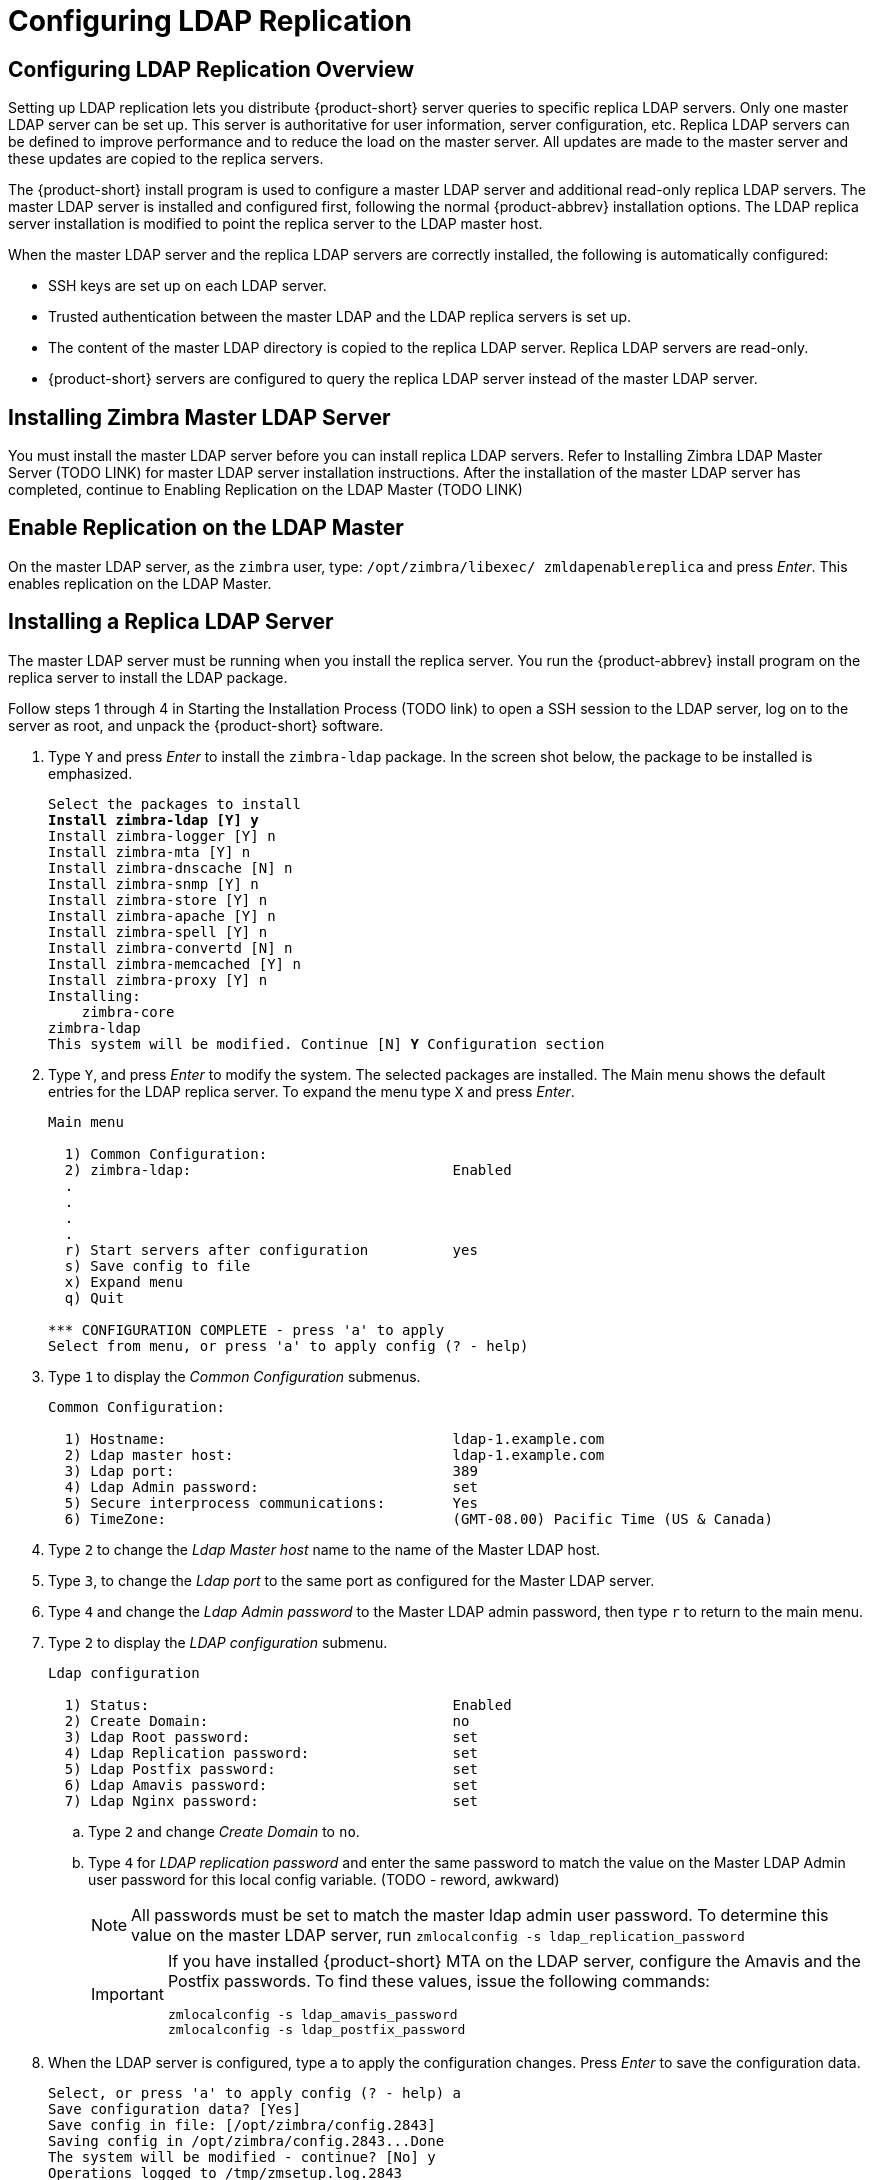 [[ldap-replication]]
= Configuring LDAP Replication

== Configuring LDAP Replication Overview

Setting up LDAP replication lets you distribute {product-short} server
queries to specific replica LDAP servers. Only one master LDAP server
can be set up. This server is authoritative for user information,
server configuration, etc. Replica LDAP servers can be defined to
improve performance and to reduce the load on the master server. All
updates are made to the master server and these updates are copied to
the replica servers.

The {product-short} install program is used to configure a master LDAP
server and additional read-only replica LDAP servers. The master LDAP
server is installed and configured first, following the normal
{product-abbrev} installation options. The LDAP replica server
installation is modified to point the replica server to the LDAP
master host.

When the master LDAP server and the replica LDAP servers are correctly
installed, the following is automatically configured:

* SSH keys are set up on each LDAP server.
* Trusted authentication between the master LDAP and the LDAP replica
servers is set up.
* The content of the master LDAP directory is copied to the replica
LDAP server. Replica LDAP servers are read-only.
* {product-short} servers are configured to query the replica LDAP
server instead of the master LDAP server.

== Installing Zimbra Master LDAP Server

You must install the master LDAP server before you can install replica
LDAP servers. Refer to Installing Zimbra LDAP Master Server (TODO LINK)
for master LDAP server installation instructions. After the
installation of the master LDAP server has completed, continue
to Enabling Replication on the LDAP Master (TODO LINK)

== Enable Replication on the LDAP Master

On the master LDAP server, as the `zimbra` user, type:
`/opt/zimbra/libexec/ zmldapenablereplica` and press _Enter_. This enables
replication on the LDAP Master.

== Installing a Replica LDAP Server

The master LDAP server must be running when you install the replica
server. You run the {product-abbrev} install program on the replica
server to install the LDAP package.

Follow steps 1 through 4 in Starting the Installation Process (TODO
link) to open a SSH session to the LDAP server, log on to the server
as root, and unpack the {product-short} software.

. Type `Y` and press _Enter_ to install the `zimbra-ldap` package. In the
screen shot below, the package to be installed is emphasized.
+
[subs="quotes"]
----
Select the packages to install
*Install zimbra-ldap [Y] y*
Install zimbra-logger [Y] n
Install zimbra-mta [Y] n
Install zimbra-dnscache [N] n
Install zimbra-snmp [Y] n
Install zimbra-store [Y] n
Install zimbra-apache [Y] n
Install zimbra-spell [Y] n
Install zimbra-convertd [N] n
Install zimbra-memcached [Y] n
Install zimbra-proxy [Y] n
Installing:
    zimbra-core
zimbra-ldap
This system will be modified. Continue [N] *Y* Configuration section
----
+
. Type `Y`, and press _Enter_ to modify the system. The selected packages
are installed. The Main menu shows the default entries for the LDAP
replica server. To expand the menu type `X` and press _Enter_.
+
----
Main menu

  1) Common Configuration:
  2) zimbra-ldap:                               Enabled
  .
  .
  .
  .
  r) Start servers after configuration          yes
  s) Save config to file
  x) Expand menu
  q) Quit

*** CONFIGURATION COMPLETE - press 'a' to apply
Select from menu, or press 'a' to apply config (? - help)
----
+
. Type `1` to display the _Common Configuration_ submenus.
+
----
Common Configuration:

  1) Hostname:                                  ldap-1.example.com
  2) Ldap master host:                          ldap-1.example.com
  3) Ldap port:                                 389
  4) Ldap Admin password:                       set
  5) Secure interprocess communications:        Yes
  6) TimeZone:                                  (GMT-08.00) Pacific Time (US & Canada)
----
+
. Type `2` to change the _Ldap Master host_ name to the name of the
Master LDAP host.
. Type `3`, to change the _Ldap port_ to the same port as configured
for the Master LDAP server.
. Type `4` and change the _Ldap Admin password_ to the
Master LDAP admin password, then type `r` to return to the main menu.
. Type `2` to display the _LDAP configuration_ submenu.
+
----
Ldap configuration

  1) Status:                                    Enabled
  2) Create Domain:                             no
  3) Ldap Root password:                        set
  4) Ldap Replication password:                 set
  5) Ldap Postfix password:                     set
  6) Ldap Amavis password:                      set
  7) Ldap Nginx password:                       set
----
+
.. Type `2` and change _Create Domain_ to `no`.
.. Type `4` for _LDAP replication password_ and enter the same password to
match the value on the Master LDAP Admin user password for this local
config variable. (TODO - reword, awkward)
+
NOTE: All passwords must be set to match the master ldap admin user
password. To determine this value on the master LDAP server, run
`zmlocalconfig -s ldap_replication_password`
+
[IMPORTANT]
====
If you have installed {product-short} MTA on the LDAP
server, configure the Amavis and the Postfix passwords. To find these
values, issue the following commands:

----
zmlocalconfig -s ldap_amavis_password
zmlocalconfig -s ldap_postfix_password
----
====
+
. When the LDAP server is configured, type `a` to apply the
  configuration changes. Press _Enter_ to save the configuration data.
+
----
Select, or press 'a' to apply config (? - help) a
Save configuration data? [Yes]
Save config in file: [/opt/zimbra/config.2843]
Saving config in /opt/zimbra/config.2843...Done
The system will be modified - continue? [No] y
Operations logged to /tmp/zmsetup.log.2843
Setting local config zimbra_server_hostname to [ldap.example.com]
.
Operations logged to /tmp/zmsetup.log.2843
Installation complete - press return to exit
----
+
. When _Save Configuration data to a file_ appears, press _Enter_.
. When _The system will be modified - continue?_ appears, type `y` and press
_Enter_.
+
----
The server is modified. Installing all the components and configuring the
server can take a few minutes.
----
+
. When _Installation complete - press return to exit_ displays, press
_Enter_.
+
----
The installation on the replica LDAP server is complete. The content
of the master LDAP directory is copied to the replica LDAP server.
----
+


=== Test the Replica

. Create several user accounts, either from the admin console or on
the master LDAP server. The CLI command to create these accounts is
+
----
zmprov ca <name@domain.com> <password>
----
+
If you do not have a mailbox server setup, you can create domains
instead. Use this CLI command to create a domain
+
----
zmprov cd <domain name>
----
+
. To see if the accounts were correctly copied to the replica LDAP
server, on the replica LDAP server, type `zmprov -l gaa`.
Type `zmprov gad` to check all domains.
The accounts/domains created on the master
LDAP server should display on the replica LDAP server.


In cases where the mailbox server is not setup, you can also use the
following command for account creation.

----
zmprov ca <name@domain> <password> zimbraMailTransport <where_to_deliver>
----


== Configuring {product-short} Servers to Use LDAP Replica

To use the replica LDAP server instead of the master LDAP server, you
must update the `ldap_url` value on the {product-short} servers that will query
the replica instead of the master. For each server that you want to
change:

. Stop the {product-short} services on the server. Type `zmcontrol
stop`.
. Update the `ldap_url` value. Enter the replica LDAP server URL
+
zmlocalconfig -e ldap_url="ldap://<replicahost> ldap://<masterhost>"
+
Enter more than one replica hostnames in the list typed as
+
----
"ldap://<replicahost1> ldap://<replicahost2> ldap://<masterhost>"
----
+
The hosts are tried in the order listed. The master URL _must_ always be
included and is listed _last_.
+
. Update the `ldap_master_url` value. Enter the master LDAP server URL,
if not already set.
+
----
zmlocalconfig -e ldap_master_url=ldap://<masterhost>:port
----
+



[IMPORTANT]
====
Additional Steps for MTA hosts. After updating the `ldap_url`, rerun
`/opt/zimbra/ libexec/zmmtainit`.  This rewrites the Postfix
configuration with the updated `ldap_url`.
====


== Uninstalling an LDAP Replica Server

If you do not want to use an LDAP replica server, follow these steps
to disable it.

NOTE: Uninstalling an LDAP server is the same as disabling it on the
master LDAP server.

=== Remove LDAP Replica from All Active Servers

. On each member server, including the replica, verify the `ldap_url`
value. Type	`zmlocalconfig [ldap_url]`.
. Remove the disabled LDAP replica server URL from `zmlocalconfig`. Do
this by modifying the `ldap_url` to only include enabled
{product-abbrev} LDAP servers.
+
IMPORTANT: The master LDAP server should always be
at the end of the ldap_url string value.
+
----
zmlocalconfig -e ldap_url="ldap://<replica-server-host> ldap://<master-server-host>"
----
+


=== Disable LDAP on the Replica

To disable LDAP on the replica server:

. Type `zmcontrol stop` to stop the {product-short} services on the
server.
. To disable LDAP service, type
+
----
zmprov -l ms <zmhostname> -zimbraServiceEnabled ldap
----
+
. Type `zmcontrol start` to start other current {product-short} services on the
server.

[IMPORTANT]
====
Additional steps for MTA host. After updating the `ldap_url` with
`zmlocalconfig`, rerun `/opt/zimbra/libexec/zmmtainit`. This rewrites the
Postfix configuration with the updated `ldap_url`.
====

== Monitoring LDAP Replication Status

The _Monitoring LDAP Replication Status_ feature monitors the change
sequence number (CSN) values between an LDAP master server and an LDAP
replica server. The replica server is considered a shadow copy of the
master server. If the servers become out of sync, the monitoring
feature indicates the problem. The out of sync time period is
typically five minutes, although this value is configurable.

=== Feature Requirement

Run the script `zmreplchk` located in `/opt/zimbra/libexec`.

IMPORTANT: This script must be run on a {product-abbrev} server that has a
`localconfig` value set for `ldap_url` that includes all of the replica
servers and ends with the master server.

=== Error Codes and Status Explanations

The following monitoring error codes and status explanations are given
with this feature:

[options="header"]
|====
|Error Code |Status |Description
|0 |In Sync |The servers are currently in sync.
|1 |No contact |No connection to the master server and the system
 exits.
|2 |Stand-alone |The master server has no replica servers and is
 considered a standalone master server.
|3 |Could not execute StartTLS |The replica server requires StartTLS
 and fails.
|4 |Server down |The replica server is currently down.
|5 |Unable to search |Searching the replica server for the context CSN
 fails.
|6 |Xw Xd Xh Xm Xs behind |The replica server becomes out of
 sync. Status indicates amount of time the replica server is behind
 the master server in w=weeks, d=days, h=hours, m=minutes, and
 s=seconds.
|====


For example, `ldap002.example.com` is the master server, and
`ldap003.example.com` and `ldap004.example.com` are replicas servers. The
following screen-shot shows that replica server `ldap003` is in sync
with the master server, as indicated by the `Code:0` and `Status: In
Sync`, and replica server `ldap004` is currently down, as indicated by
`Code: 4` and `Status: Server down`.

----
zimbra@ldap002.example.com
Replica: ldap://ldap003.example.com:389 Code: 0 Status: In Sync
Replica: ldap://ldap004.example.com:389 Code: 4 Status: Server down
----

If the replica server becomes out of sync with the master server, the
status given indicates in a time format how far behind the master
server it has become:

----
Replica: ldap://ldap003.example.com:389 Code: 0 Status: In Sync
Replica: ldap://ldap004.example.com:389 Code: 6 Status: 0w 0d 0h 14m 42s behind
----






